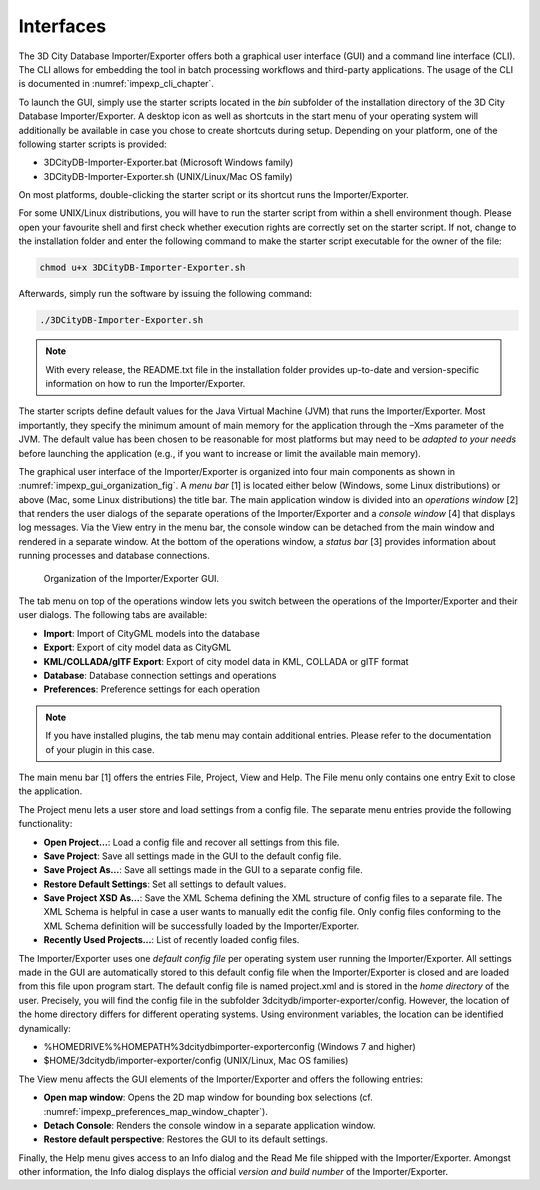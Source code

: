 .. _impexp_interface:

Interfaces
----------

The 3D City Database Importer/Exporter offers both a graphical user
interface (GUI) and a command line interface (CLI). The CLI allows for
embedding the tool in batch processing workflows and third-party
applications. The usage of the CLI is documented in :numref:`impexp_cli_chapter`.

To launch the GUI, simply use the starter scripts located in the *bin*
subfolder of the installation directory of the 3D City Database
Importer/Exporter. A desktop icon as well as shortcuts in the start menu
of your operating system will additionally be available in case you
chose to create shortcuts during setup. Depending on your platform, one
of the following starter scripts is provided:

-  3DCityDB-Importer-Exporter.bat (Microsoft Windows family)

-  3DCityDB-Importer-Exporter.sh (UNIX/Linux/Mac OS family)

On most platforms, double-clicking the starter script or its shortcut
runs the Importer/Exporter.

For some UNIX/Linux distributions, you will have to run the starter
script from within a shell environment though. Please open your
favourite shell and first check whether execution rights are correctly
set on the starter script. If not, change to the installation folder and
enter the following command to make the starter script executable for
the owner of the file:

.. code::

    chmod u+x 3DCityDB-Importer-Exporter.sh

Afterwards, simply run the software by issuing the following command:

.. code::

    ./3DCityDB-Importer-Exporter.sh


.. note::
   With every release, the README.txt file in the installation
   folder provides up-to-date and version-specific information on how to
   run the Importer/Exporter.

The starter scripts define default values for the Java Virtual Machine
(JVM) that runs the Importer/Exporter. Most importantly, they specify
the minimum amount of main memory for the application through the –Xms
parameter of the JVM. The default value has been chosen to be reasonable
for most platforms but may need to be *adapted to your needs* before
launching the application (e.g., if you want to increase or limit the
available main memory).

The graphical user interface of the Importer/Exporter is organized into
four main components as shown in :numref:`impexp_gui_organization_fig`.
A *menu bar* [1] is located
either below (Windows, some Linux distributions) or above (Mac, some
Linux distributions) the title bar. The main application window is
divided into an *operations window* [2] that renders the user dialogs of
the separate operations of the Importer/Exporter and a *console window*
[4] that displays log messages. Via the View entry in the menu bar, the
console window can be detached from the main window and rendered in a
separate window. At the bottom of the operations window, a *status bar*
[3] provides information about running processes and database
connections.

.. figure:: ../media/impexp_gui_organization_fig.png
   :name: impexp_gui_organization_fig

   Organization of the Importer/Exporter GUI.

The tab menu on top of the operations window lets you switch between the
operations of the Importer/Exporter and their user dialogs. The
following tabs are available:

-  **Import**: Import of CityGML models into the database

-  **Export**: Export of city model data as CityGML

-  **KML/COLLADA/glTF Export**: Export of city model data in KML, COLLADA or glTF format

-  **Database**: Database connection settings and operations

-  **Preferences**: Preference settings for each operation

.. note::
   If you have installed plugins, the tab menu may contain
   additional entries. Please refer to the documentation of your plugin in
   this case.

The main menu bar [1] offers the entries File, Project, View and Help.
The File menu only contains one entry Exit to close the application.

The Project menu lets a user store and load settings from a config file.
The separate menu entries provide the following functionality:

-  **Open Project…**:             Load a config file and recover all settings from this file.
-  **Save Project**:              Save all settings made in the GUI to the default config file.
-  **Save Project As…**:          Save all settings made in the GUI to a separate config file.
-  **Restore Default Settings**:  Set all settings to default values.
-  **Save Project XSD As…**:      Save the XML Schema defining the XML structure of config files to a separate file.
   The XML Schema is helpful in case a user wants to manually edit the config file. Only
   config files conforming to the XML Schema definition will be successfully loaded by the Importer/Exporter.
-  **Recently Used Projects…**:   List of recently loaded config files.


The Importer/Exporter uses one *default config file* per operating
system user running the Importer/Exporter. All settings made in the GUI
are automatically stored to this default config file when the
Importer/Exporter is closed and are loaded from this file upon program
start. The default config file is named project.xml and is stored in the
*home directory* of the user. Precisely, you will find the config file
in the subfolder 3dcitydb/importer-exporter/config. However, the
location of the home directory differs for different operating systems.
Using environment variables, the location can be identified dynamically:

-  %HOMEDRIVE%%HOMEPATH%\3dcitydb\importer-exporter\config (Windows 7
   and higher)

-  $HOME/3dcitydb/importer-exporter/config (UNIX/Linux, Mac OS families)

The View menu affects the GUI elements of the Importer/Exporter and
offers the following entries:

-  **Open map window**:             Opens the 2D map window for bounding box selections (cf. :numref:`impexp_preferences_map_window_chapter`).
-  **Detach Console**:              Renders the console window in a separate application window.
-  **Restore default perspective**: Restores the GUI to its default settings.

Finally, the Help menu gives access to an Info dialog and the Read Me
file shipped with the Importer/Exporter. Amongst other information, the
Info dialog displays the official *version and build number* of the
Importer/Exporter.